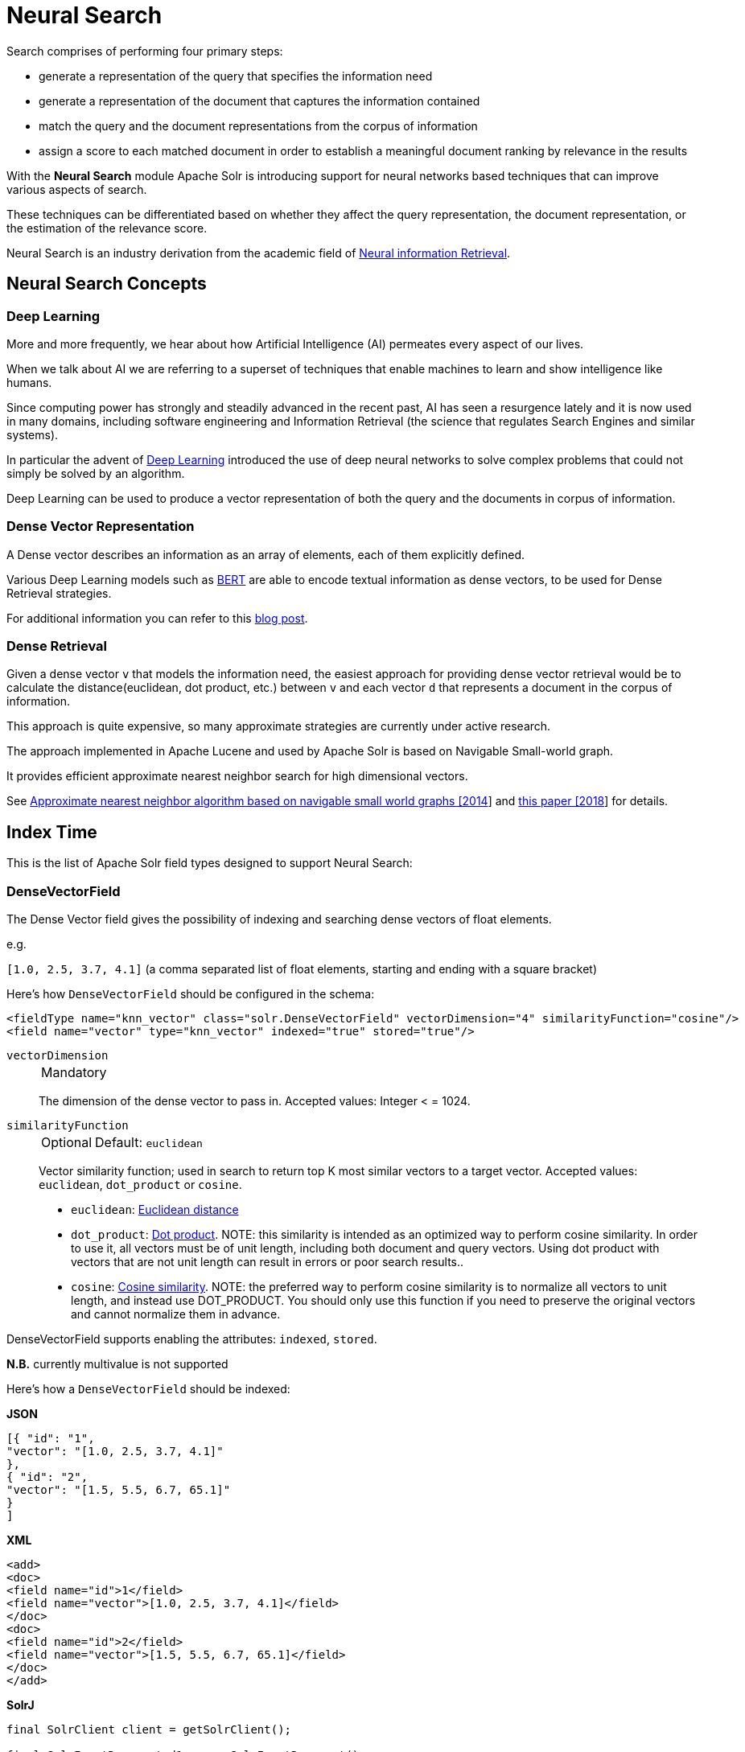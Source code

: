 = Neural Search
// Licensed to the Apache Software Foundation (ASF) under one
// or more contributor license agreements.  See the NOTICE file
// distributed with this work for additional information
// regarding copyright ownership.  The ASF licenses this file
// to you under the Apache License, Version 2.0 (the
// "License"); you may not use this file except in compliance
// with the License.  You may obtain a copy of the License at
//
//   http://www.apache.org/licenses/LICENSE-2.0
//
// Unless required by applicable law or agreed to in writing,
// software distributed under the License is distributed on an
// "AS IS" BASIS, WITHOUT WARRANTIES OR CONDITIONS OF ANY
// KIND, either express or implied.  See the License for the
// specific language governing permissions and limitations
// under the License.

Search comprises of performing four primary steps:

* generate a representation of the query that specifies the information need
* generate a representation of the document that captures the information contained
* match the query and the document representations from the corpus of information
* assign a score to each matched document in order to establish a meaningful document ranking by relevance in the results

With the *Neural Search* module Apache Solr is introducing support for neural networks based techniques that can improve various aspects of search.

These techniques can be differentiated based on whether they affect the query representation, the document representation, or the estimation of the relevance score.

Neural Search is an industry derivation from the academic field of https://www.microsoft.com/en-us/research/uploads/prod/2017/06/fntir2018-neuralir-mitra.pdf[Neural information Retrieval].

== Neural Search Concepts

=== Deep Learning

More and more frequently, we hear about how Artificial Intelligence (AI) permeates every aspect of our lives.

When we talk about AI we are referring to a superset of techniques that enable machines to learn and show intelligence like humans.

Since computing power has strongly and steadily advanced in the recent past, AI has seen a resurgence lately and it is now used in many domains, including software engineering and Information Retrieval (the science that regulates Search Engines and similar systems).

In particular the advent of https://en.wikipedia.org/wiki/Deep_learning[Deep Learning] introduced the use of deep neural networks to solve complex problems that could not simply be solved by an algorithm.

Deep Learning can be used to produce a vector representation of both the query and the documents in corpus of information.

=== Dense Vector Representation 
A Dense vector describes an information as an array of elements, each of them explicitly defined.

Various Deep Learning models such as https://en.wikipedia.org/wiki/BERT_(language_model)[BERT] are able to encode textual information as dense vectors, to be used for Dense Retrieval strategies.

For additional information you can refer to this https://sease.io/2021/12/using-bert-to-improve-search-relevance.html[blog post].

=== Dense Retrieval
Given a dense vector `v` that models the information need, the easiest approach for providing dense vector retrieval would be to calculate the distance(euclidean, dot product, etc.) between `v` and each vector `d` that represents a document in the corpus of information.

This approach is quite expensive, so many approximate strategies are currently under active research.

The approach implemented in Apache Lucene and used by Apache Solr is based on Navigable Small-world graph.

It provides efficient approximate nearest neighbor search for high dimensional vectors.

See https://doi.org/10.1016/j.is.2013.10.006[Approximate nearest neighbor algorithm based on navigable small world graphs [2014]] and https://arxiv.org/abs/1603.09320[this paper [2018]] for details.


== Index Time
This is the list of Apache Solr field types designed to support Neural Search:

=== DenseVectorField
The Dense Vector field gives the possibility of indexing and searching dense vectors of float elements.

e.g.

`[1.0, 2.5, 3.7, 4.1]` (a comma separated list of float elements, starting and ending with a square bracket)

Here's how `DenseVectorField` should be configured in the schema:

[source,xml]
<fieldType name="knn_vector" class="solr.DenseVectorField" vectorDimension="4" similarityFunction="cosine"/>
<field name="vector" type="knn_vector" indexed="true" stored="true"/>

`vectorDimension`::
+
[%autowidth,frame=none]
|===
|Mandatory
|===
+
The dimension of the dense vector to pass in.
Accepted values:
Integer < = 1024.

`similarityFunction`::
+
[%autowidth,frame=none]
|===
|Optional |Default: `euclidean`
|===
+
Vector similarity function; used in search to return top K most similar vectors to a target vector.
Accepted values: `euclidean`, `dot_product`  or `cosine`.

* `euclidean`: https://en.wikipedia.org/wiki/Euclidean_distance[Euclidean distance]
* `dot_product`: https://en.wikipedia.org/wiki/Dot_product[Dot product]. NOTE: this similarity is intended as an optimized way to perform cosine similarity. In order to use it, all vectors must be of unit length, including both document and query vectors. Using dot product with vectors that are not unit length can result in errors or poor search results..
* `cosine`: https://en.wikipedia.org/wiki/Cosine_similarity[Cosine similarity]. NOTE: the preferred way to perform cosine similarity is to normalize all vectors to unit length, and instead use DOT_PRODUCT. You should only use this function if you need to preserve the original vectors and cannot normalize them in advance.


DenseVectorField supports enabling the attributes: `indexed`, `stored`.

*N.B.* currently multivalue is not supported

Here's how a `DenseVectorField` should be indexed:

[.dynamic-tabs]
--
[example.tab-pane#json]
====
[.tab-label]*JSON*
[source,json]
----
[{ "id": "1",
"vector": "[1.0, 2.5, 3.7, 4.1]"
},
{ "id": "2",
"vector": "[1.5, 5.5, 6.7, 65.1]"
}
]
----
====

[example.tab-pane#xml]
====
[.tab-label]*XML*
[source,xml]
----
<add>
<doc>
<field name="id">1</field>
<field name="vector">[1.0, 2.5, 3.7, 4.1]</field>
</doc>
<doc>
<field name="id">2</field>
<field name="vector">[1.5, 5.5, 6.7, 65.1]</field>
</doc>
</add>
----
====

[example.tab-pane#solrj]
====
[.tab-label]*SolrJ*
[source,java,indent=0]
----
final SolrClient client = getSolrClient();

final SolrInputDocument d1 = new SolrInputDocument();
d1.setField("id", "1");
d1.setField("vector", "[1.0, 2.5, 3.7, 4.1]");

final SolrInputDocument d2 = new SolrInputDocument();
d2.setField("id", "2");
d2.setField("vector", "[1.5, 5.5, 6.7, 65.1]");

client.add(Arrays.asList(d1, d2));
----
====
--

== Query Time
This is the list of Apache Solr query approaches designed to support Neural Search:

=== knn Query Parser
The `knn` K Nearest Neighbors query parser allows to find the k nearest documents to the target vector according to indexed dense vectors in the given field.

It takes the following parameters:

`f`::
+
[%autowidth,frame=none]
|===
|Mandatory
|===
+
The DenseVectorField to search in.

`topK`::
+
[%autowidth,frame=none]
|===
|Optional |Default: 10
|===
+
How many nearest k results to return.

Here's how to run a KNN search:

[source,text]
&q={!knn f=vector topK=10}[1.0, 2.0, 3.0, 4.0]

The search results retrieved are the nearest K to the vector in input `[1.0, 2.0, 3.0, 4.0]`, ranked by the similarityFunction configured at indexing time.

==== Usage with Filter Queries
The `knn` query parser can be used in filter queries:
[source,text]
&q=id:(1 2 3)&fq={!knn f=vector topK=10}[1.0, 2.0, 3.0, 4.0]

The `knn` query parser can be used with filter queries:
[source,text]
&q={!knn f=vector topK=10}[1.0, 2.0, 3.0, 4.0]&fq=id:(1 2 3)

[IMPORTANT]
====
When using `knn` in these scenarios make sure you have clear how filter queries work in Apache Solr:

The Ranked List of document IDs resulting from the main query `q` is intersected with the set of document IDs deriving from each filter query `fq`.

e.g.

Ranked List from `q`=`[ID1, ID4, ID2, ID10]` <intersects> Set from `fq`=`{ID3, ID2, ID9, ID4}` = `[ID4,ID2]`
====


==== Usage as Re-Ranking Query
The `knn` query parser can be used to rerank first pass query results:
[source,text]
&q=id:(3 4 9 2)&rq={!rerank reRankQuery=$rqq reRankDocs=4 reRankWeight=1}&rqq={!knn f=vector topK=10}[1.0, 2.0, 3.0, 4.0]

[IMPORTANT]
====
When using `knn` in reranking pay attention to the `topK` parameter.

The second pass score(deriving from knn) is calculated only if the documend `d` from the first pass is within
the K nearest neighbors(*in the whole index*) of the target vector to search.

This means the second pass `knn` is executed on the whole index anyway, which is a current limitation.

The final ranked list of results will have the first pass score(main query `q`) combined with the second pass score(the approximated similarityFunction distance to the target vector to search).
====

== Additional Neural Search Resources

* Apache Solr Dense Vectors
** Blog: https://sease.io/2021/12/apache-solr-neural-search.html
** Blog: https://sease.io/2021/12/apache-solr-neural-search-knn-benchmark.html
